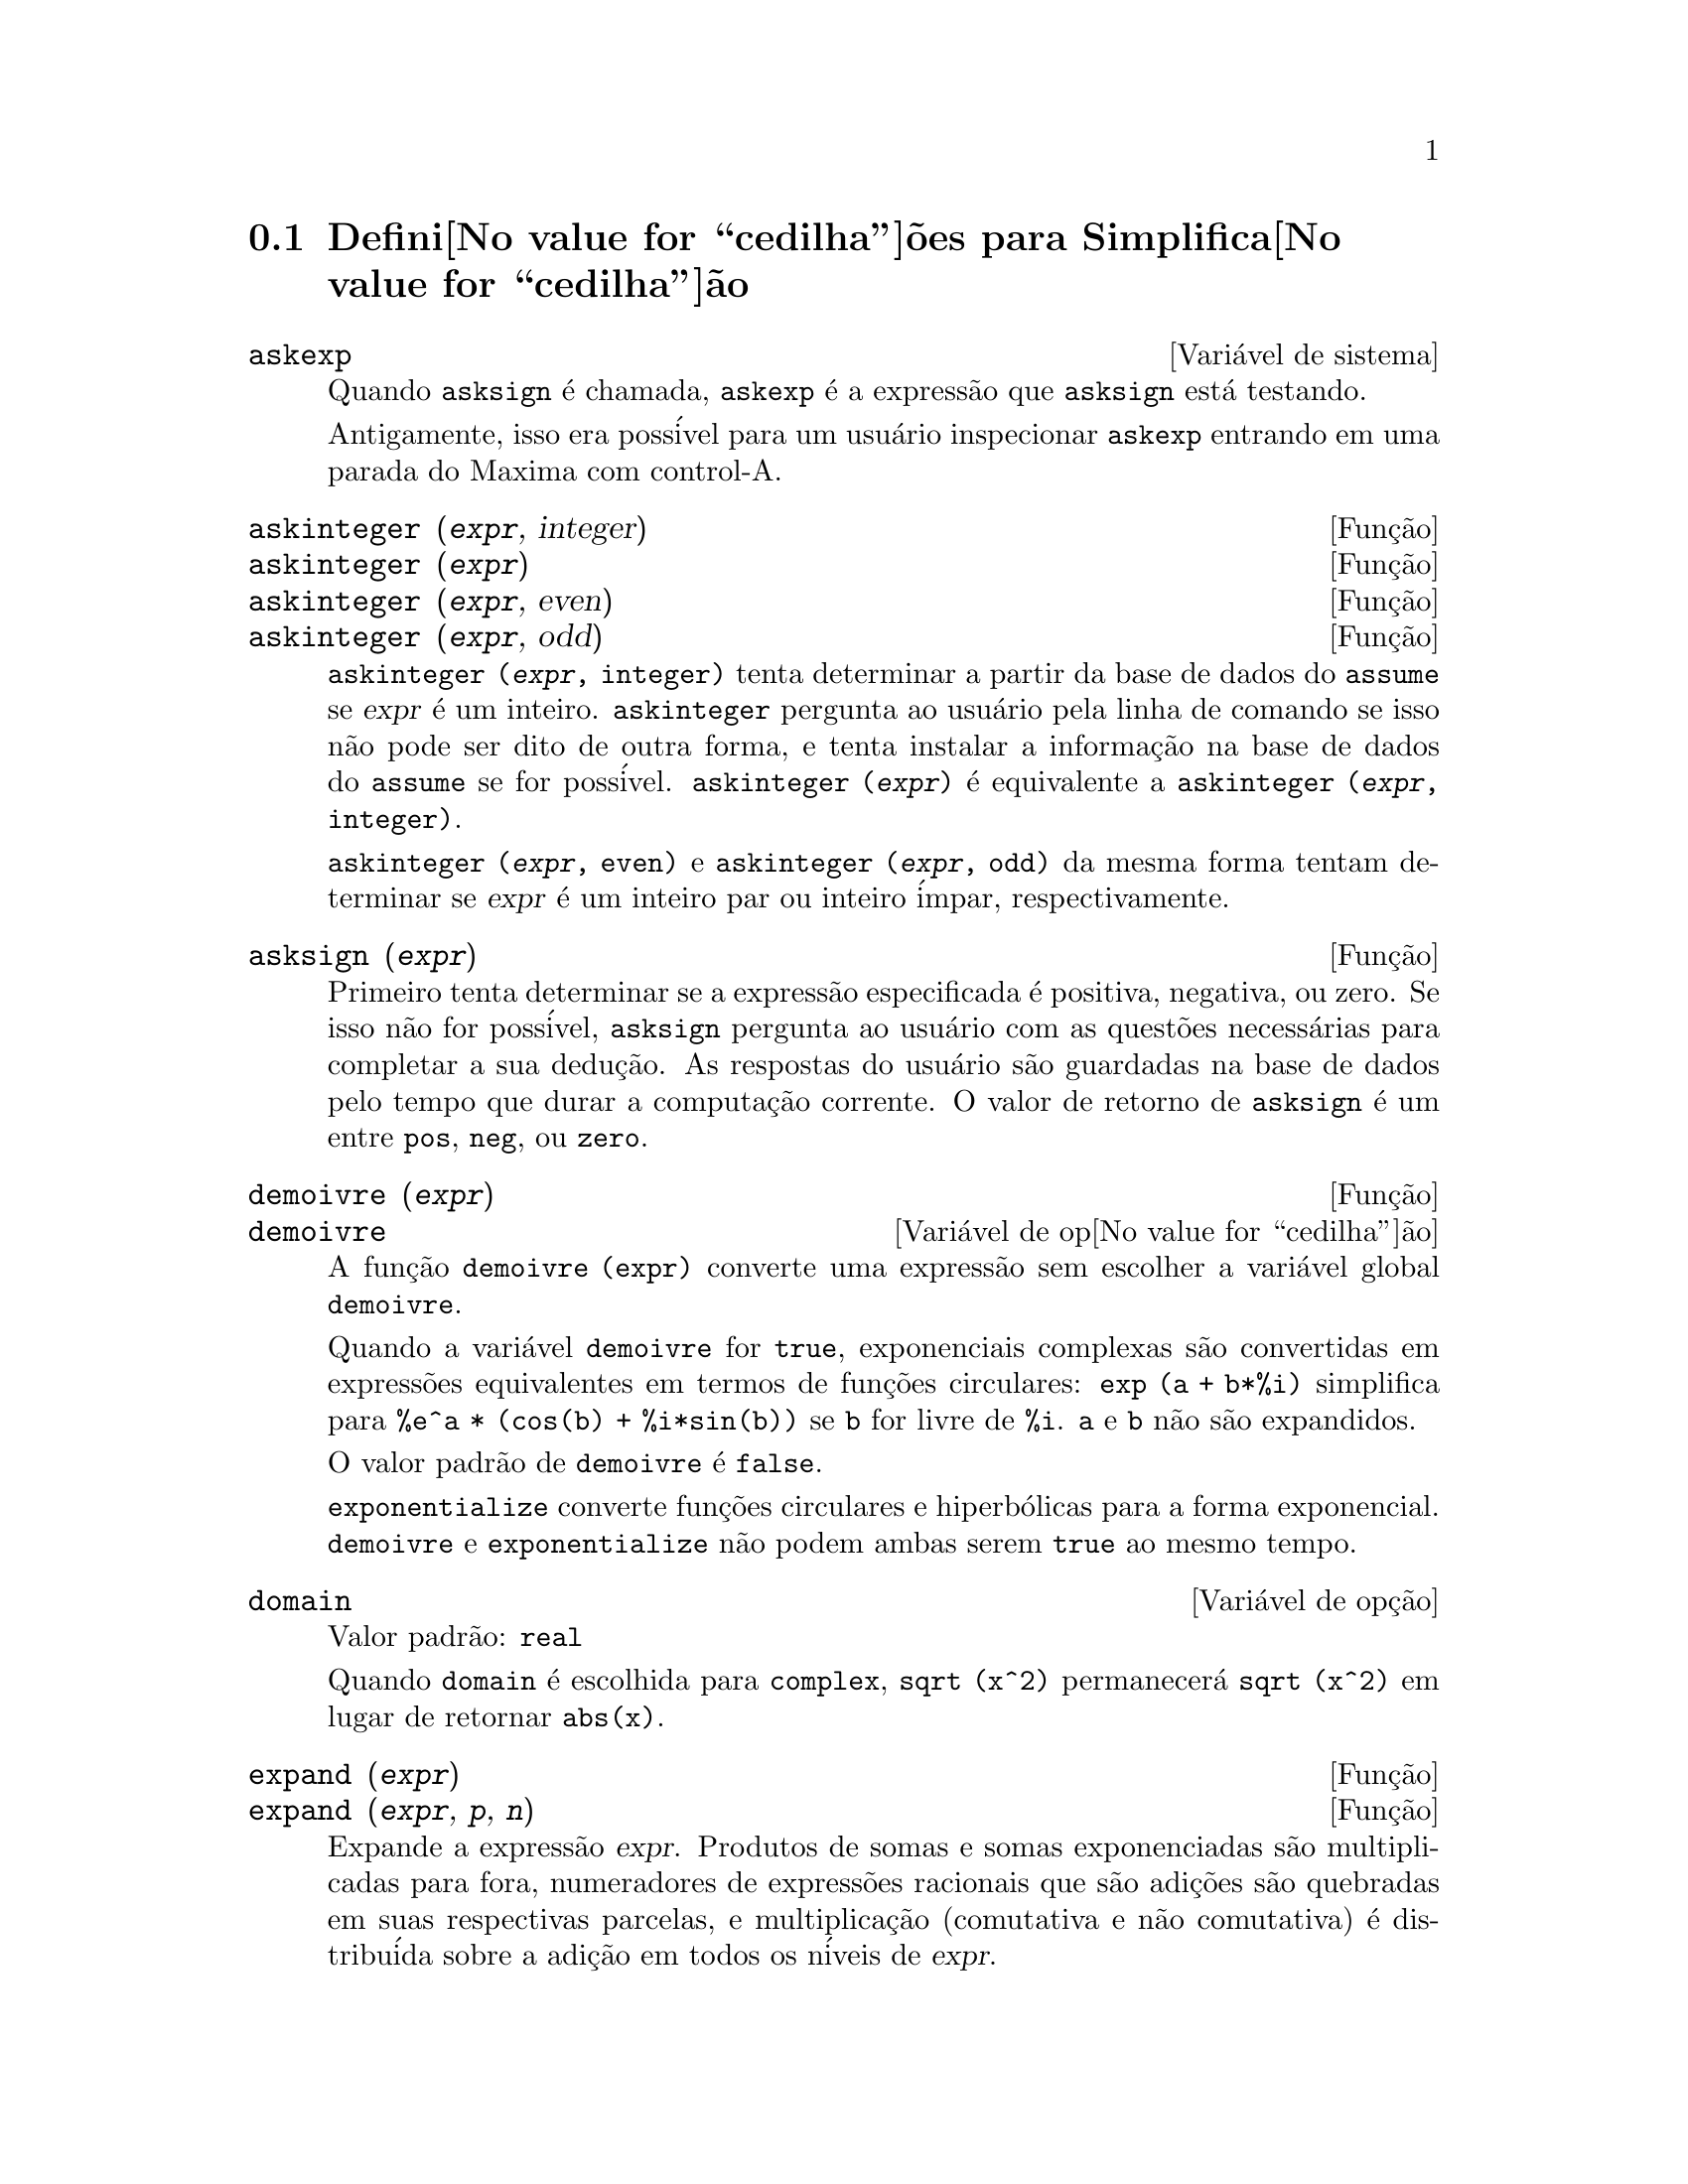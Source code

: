@c Language: Portuguese, Encoding: iso-8859-1
@c /Simplification.texi/1.15/Sat Dec  3 08:56:57 2005/-ko/
@c end concepts Simplification
@menu
* Defini@value{cedilha}@~oes para Simplifica@value{cedilha}@~ao::  
@end menu

@node Defini@value{cedilha}@~oes para Simplifica@value{cedilha}@~ao,  , Simplifica@value{cedilha}@~ao, Simplifica@value{cedilha}@~ao
@section Defini@value{cedilha}@~oes para Simplifica@value{cedilha}@~ao
@menu
@end menu

@c After studying src/compar.lisp, it appears that askexp would
@c work as advertised, except that it doesn't appear to be possible
@c to open a break prompt with ^A or any other character.
@c What should we do about askexp ???
@defvr {Vari@'avel de sistema} askexp
Quando @code{asksign} @'e chamada,
@code{askexp} @'e a express@~ao que @code{asksign} est@'a testando.

Antigamente, isso era poss@'ivel para um usu@'ario inspecionar @code{askexp}
entrando em uma parada do Maxima com control-A.
@end defvr

@c THERE IS PROBABLY MORE TO THE STORY THAN WHAT IS INDICATED HERE ...
@deffn {Fun@,{c}@~ao} askinteger (@var{expr}, integer)
@deffnx {Fun@,{c}@~ao} askinteger (@var{expr})
@deffnx {Fun@,{c}@~ao} askinteger (@var{expr}, even)
@deffnx {Fun@,{c}@~ao} askinteger (@var{expr}, odd)

@code{askinteger (@var{expr}, integer)} tenta determinar a partir da base de dados do @code{assume}
se @var{expr} @'e um inteiro.
@code{askinteger} pergunta ao usu@'ario pela linha de comando se isso n@~ao pode ser dito de outra forma,
@c UMM, askinteger AND asksign DO NOT APPEAR TO HAVE ANY EFFECT ON THE assume DATABASE !!!
e tenta instalar a informa@,{c}@~ao na base de dados do @code{assume} se for poss@'ivel.
@code{askinteger (@var{expr})} @'e equivalente a @code{askinteger (@var{expr}, integer)}.

@code{askinteger (@var{expr}, even)} e @code{askinteger (@var{expr}, odd)}
da mesma forma tentam determinar se @var{expr} @'e um inteiro par ou inteiro @'impar, respectivamente.

@end deffn

@c THERE IS PROBABLY MORE TO THE STORY THAN WHAT IS INDICATED HERE ...
@deffn {Fun@,{c}@~ao} asksign (@var{expr})
Primeiro tenta determinar se a express@~ao
especificada @'e positiva, negativa, ou zero.  Se isso n@~ao for poss@'ivel, @code{asksign} pergunta ao
usu@'ario com as quest@~oes necess@'arias para completar a sua dedu@,{c}@~ao.  As respostas
do usu@'ario s@~ao guardadas na base de dados pelo tempo que durar a computa@,{c}@~ao
corrente. O valor de retorno de @code{asksign} @'e um entre @code{pos}, @code{neg},
ou @code{zero}.

@end deffn

@c NEEDS CLARIFICATION, EXAMPLES
@deffn {Fun@,{c}@~ao} demoivre (@var{expr})
@deffnx {Vari@'avel de op@value{cedilha}@~ao} demoivre

A fun@,{c}@~ao @code{demoivre (expr)} converte uma express@~ao
sem escolher a vari@'avel global @code{demoivre}.

Quando a vari@'avel @code{demoivre} for @code{true},
exponenciais complexas s@~ao convertidas em express@~oes equivalentes em termos de fun@,{c}@~oes circulares:
@code{exp (a + b*%i)} simplifica para @code{%e^a * (cos(b) + %i*sin(b))}
se @code{b} for livre de @code{%i}.
@code{a} e @code{b} n@~ao s@~ao expandidos.

O valor padr@~ao de @code{demoivre} @'e @code{false}.

@code{exponentialize} converte fun@,{c}@~oes circulares e hiperb@'olicas para a forma exponencial.
@code{demoivre} e @code{exponentialize} n@~ao podem
ambas serem @code{true} ao mesmo tempo.

@end deffn


@defvr {Vari@'avel de op@,{c}@~ao} domain
Valor padr@~ao: @code{real}

Quando @code{domain} @'e escolhida para @code{complex}, @code{sqrt (x^2)} permanecer@'a
@code{sqrt (x^2)} em lugar de retornar @code{abs(x)}.

@c PRESERVE EDITORIAL COMMENT -- MAY HAVE SOME SIGNIFICANCE NOT YET UNDERSTOOD !!!
@c The notion of a "domain" of simplification is still in its infancy,
@c and controls little more than this at the moment.

@end defvr

@c NEEDS WORK
@deffn {Fun@,{c}@~ao} expand (@var{expr})
@deffnx {Fun@,{c}@~ao} expand (@var{expr}, @var{p}, @var{n})
Expande a express@~ao @var{expr}.
Produtos de somas e somas exponenciadas s@~ao
multiplicadas para fora, numeradores de express@~oes racionais que s@~ao adi@,{c}@~oes s@~ao
quebradas em suas respectivas parcelas, e multiplica@,{c}@~ao (comutativa
e n@~ao comutativa) @'e distribu@'ida sobre a adi@,{c}@~ao em todos os n@'iveis de
@var{expr}.

Para polin@^omios se pode ter usulmente @code{ratexpand} que usa um
algor@'itmo mais eficiente.

@code{maxnegex} e @code{maxposex} controlam o m@'aximo expoente negativo e
o m@'aximo expoente positivo, respectivamente, que ir@~ao expandir.

@code{expand (@var{expr}, @var{p}, @var{n})} expande @var{expr}, 
usando @var{p} para @code{maxposex} e @var{n} para @code{maxnegex}.
Isso @'e @'util com o objetivo de expandir partes mas n@~ao tudo de uma express@~ao.

@code{expon} - o expoente da maior pot@^encia negativa que @'e
automaticamente expandida (independente de chamadas a @code{expand}).  Por Exemplo
se @code{expon} for 4 ent@~ao @code{(x+1)^(-5)} n@~ao ser@~a automaticamente expandido.

@code{expop} - o maior expoente positivo que @'e automaticamente
expandido.  Dessa forma @code{(x+1)^3}, quando digitado, ser@'a automaticamente expandido
somente se @code{expop} for maior que ou igual a 3.  Se for desejado ter
@code{(x+1)^n} expandido onde @code{n} @'e maior que @code{expop} ent@~ao executando
@code{expand ((x+1)^n)} trabalhar@'a somente se @code{maxposex} n@~ao for menor que @code{n}.

O sinalizador @code{expand} usado com @code{ev} causa expans@~ao.

O arquivo @file{simplification/facexp.mac}
@c I should really use a macro which expands to something like
@c @uref{file://...,,simplification/facexp.mac}.  But texi2html
@c currently supports @uref only with one argument.
@c Worse, the `file:' scheme is OS and browser dependent.
cont@'em muitas fun@,{c}@~oes relacionadas (em particular @code{facsum}, @code{factorfacsum}
e @code{collectterms}, que s@~ao chamadas automaticamente) e vari@'aveis (@code{nextlayerfactor}
e @code{facsum_combine}) que fornecem ao usu@'ario com a habilidade para estruturar
express@~oes por expans@~ao controlada.
@c MERGE share/simplification/facexp.usg INTO THIS FILE OR CREATE NEW FILE facexp.texi
Descri@,{c}@~oes breves de fun@,{c}@~ao est@~ao dispon@'ivel em @file{simplification/facexp.usg}.
Um arquivo demonstrativo est@'a dispon@'ivel fazendo @code{demo("facexp")}.

@end deffn

@c NEEDS EXAMPLES
@deffn {Fun@,{c}@~ao} expandwrt (@var{expr}, @var{x_1}, ..., @var{x_n})
Expande express@~ao @code{expr} com rela@,{c}@~ao @`as 
vari@'aveis @var{x_1}, ..., @var{x_n}.
Todos os produtos envolvendo as vari@'aveis aparecem explicitamente.  A forma retornada
ser@'a livre de produtos de somas de express@~oes que n@~ao est@~ao livres das
vari@'aveis.   @var{x_1}, ..., @var{x_n}
podem ser vari@'aveis, operadores, ou express@~oes.

Por padr@~ao, denominadores n@~ao s@~ao expandidos, mas isso pode ser controlado
atrav@'es do comutador @code{expandwrt_denom}.

Essa fun@,{c}@~ao, @code{expandwrt}, n@~ao @'e automaticamente chamada a partir de
@file{simplification/stopex.mac}.

@end deffn


@defvr {Vari@'avel de op@,{c}@~ao} expandwrt_denom
Valor padr@~ao: @code{false}

@code{expandwrt_denom} controla o tratamento de express@~oes
racionais por @code{expandwrt}.  Se @code{true}, ent@~ao ambos o numerador e
o denominador da express@~ao ser@~ao expandidos conforme os
argumentos de @code{expandwrt}, mas se @code{expandwrt_denom} for @code{false}, ent@~ao somente
o numerador ser@'a expandido por aquele caminho.

@end defvr

@c NEEDS A STAND-ALONE DESCRIPTION (NOT "IS SIMILAR TO")
@c NEEDS EXAMPLES
@deffn {Fun@,{c}@~ao} expandwrt_factored (@var{expr}, @var{x_1}, ..., @var{x_n})
@'e similar a @code{expandwrt}, mas trata express@~oes que s@~ao produtos um tanto quanto diferentemente.
@code{expandwrt_factored} expande somente sobre esses fatores de @code{expr}
que contiverem as vari@'aveis @var{x_1}, ..., @var{x_n}.

@c NOT SURE WHY WE SHOULD MENTION THIS HERE
Essa fun@,{c}@~ao @'e automaticamente chamada a aprtir de @file{simplification/stopex.mac}.

@end deffn


@defvr {Vari@'avel de op@,{c}@~ao} expon
Valor padr@~ao: 0

@code{expon} @'e o expoente da maior pot@^encia negativa que
@'e automaticamente expandido (independente de chamadas a @code{expand}).  Por
exemplo, se @code{expon} for 4 ent@~ao @code{(x+1)^(-5)} n@~ao ser@'a automaticamente
expandido.

@end defvr


@deffn {Fun@,{c}@~ao} exponentialize (@var{expr})
@deffnx {Vari@'avel de op@value{cedilha}@~ao} exponentialize

A fun@,{c}@~ao @code{exponentialize (expr)} converte 
fun@,{c}@~oes circulares e hiperb@'olicas em @var{expr} para exponenciais,
sem escolher a vari@'avel global @code{exponentialize}.

Quando a vari@'avel @code{exponentialize} for @code{true},
todas as fun@,{c}@~oes circulares e hiperb@'olicas  s@~ao convertidas para a forma exponencial.
O valor padr@~ao @'e @code{false}.

@code{demoivre} converte exponenciais complexas em fun@,{c}@~oes circulares.
@code{exponentialize} e @code{demoivre} n@~ao podem
ambas serem @code{true} ao mesmo tempo.

@end deffn

@c NEEDS CLARIFICATION
@c NEEDS EXAMPLES
@defvr {Vari@'avel de op@,{c}@~ao} expop
Valor padr@~ao: 0

@code{expop} - o maior expoente positivo que @'e 
automaticamente expandido.  Dessa forma @code{(x+1)^3}, quando digitado, ser@'a
automaticamente expandido somente se @code{expop} for maior que ou igual a 3.  
Se for desejado ter @code{(x+1)^n} expandido onde @code{n} @'e maior que 
@code{expop} ent@~ao executando @code{expand ((x+1)^n)} trabalhar@'a somente se @code{maxposex} n@~ao for 
menor que @code{n}.

@end defvr

@c NEEDS EXAMPLES
@defvr {Vari@'avel de op@,{c}@~ao} factlim
Valor padr@~ao: -1

@code{factlim} especifica o maior fatorial que @'e
automaticamente expandido.  Se for -1 ent@~ao todos os inteiros s@~ao expandidos.

@end defvr

@c NEEDS CLARIFICATION, EXAMPLES
@deffn {Fun@,{c}@~ao} intosum (@var{expr})
Move fatores multiplicativos fora de um somat@'orio para dentro.
Se o @'indice for usado na
express@~ao de fora, ent@~ao a fun@,{c}@~ao tentar@'a achar um @'indice
razo@'avel, o mesmo que @'e feito para @code{sumcontract}.  Isso @'e essencialmente a
id@'eia reversa da propriedade @code{outative} de somat@'orios, mas note que isso
n@~ao remove essa propriedade, somente pula sua verifica@,{c}@~ao.

@c WHAT ARE THESE CASES ??
Em alguns casos,
um @code{scanmap (multthru, @var{expr})} pode ser necess@'ario antes de @code{intosum}.

@end deffn

@c NEEDS CLARIFICATION, EXAMPLES
@defvr {Declara@,{c}@~ao} lassociative
@code{declare (g, lassociative)} diz ao
simplificador do Maxima que @code{g} @'e associativa @`a esquerda.  E.g., @code{g (g (a, b), g (c, d))} ir@'a
simplificar para @code{g (g (g (a, b), c), d)}.

@end defvr

@c NEEDS CLARIFICATION, EXAMPLES
@c WHAT'S UP WITH THE QUOTE MARKS ??
@defvr {Declara@,{c}@~ao} linear
Uma das propriedades operativas do Maxima.  Para fun@,{c}@~oes de uma @'unica vari@'avel @code{f} ent@~ao
declarada, a "expans@~ao" @code{f(x + y)} retorna @code{f(x) + f(y)},
@code{f(a*x)} retorna @code{a*f(x)} ocorrem
onde @code{a} @'e uma "constante".  Para fun@,{c}@~oes de dois ou mais argumentos,
"linearidade" @'e definida para ser como no caso de @code{sum} ou @code{integrate},
i.e., @code{f (a*x + b, x)} retorna @code{a*f(x,x) + b*f(1,x)}
para @code{a} e @code{b} livres de @code{x}.

@code{linear} @'e equivalente a @code{additive} e @code{outative}.
Veja tamb@'em @code{opproperties}.

@end defvr

@c NEEDS CLARIFICATION, EXAMPLES
@defvr {Declara@,{c}@~ao} mainvar
Voc@^e pode declarar vari@'aveis para serem @code{mainvar} (vari@'avel principal).  A escala de
ordena@,{c}@~ao para @'atomos @'e essencialmente: n@'umeros < constantes (e.g., @code{%e}, @code{%pi}) <
escalares < outras vari@'aveis < mainvars.  E.g., compare @code{expand ((X+Y)^4)}
com @code{(declare (x, mainvar), expand ((x+y)^4))}.  (Nota: Cuidado deve ser
tomado se voc@^e eleger o uso desse recurso acima.  E.g., se voc@^e subtrair uma
express@~ao na qual @code{x} for uma @code{mainvar} de uma na qual @code{x} n@~ao seja uma
@code{mainvar}, resimplifica@,{c}@~ao e.g. com @code{ev (expr, simp)} pode ser
necess@'aria se for para ocorrer um cancelamento.  Tamb@'em, se voc@^e grava uma
express@~ao na qual @code{x} @'e uma @code{mainvar}, voc@^e provavelmente pode tamb@'em gravar @code{x}.)

@end defvr

@c NEEDS EXAMPLES
@defvr {Vari@'avel de op@,{c}@~ao} maxapplydepth
Valor padr@~ao: 10000

@code{maxapplydepth} @'e a m@'axima defini@,{c}@~ao para a qual @code{apply1}
e @code{apply2} ir@~ao pesquisar.

@end defvr

@c NEEDS EXAMPLES
@defvr {Vari@'avel de op@,{c}@~ao} maxapplyheight
Valor padr@~ao: 10000

@code{maxapplyheight} @'e a eleva@,{c}@~ao m@'axima a qual @code{applyb1}
ir@'a alcan@,{c}ar antes de abandonar.

@end defvr

@c NEEDS EXAMPLES
@defvr {Vari@'avel de op@,{c}@~ao} maxnegex
Valor padr@~ao: 1000

@code{maxnegex} @'e o maior expoente negativo que ser@'a
expandido pelo comando @code{expand} (veja tamb@'em @code{maxposex}).

@end defvr

@c NEEDS EXAMPLES
@defvr {Vari@'avel de op@,{c}@~ao} maxposex
Valor padr@~ao: 1000

@code{maxposex} @'e o maior expoente que ir@'a ser
expandido com o comando @code{expand} (veja tamb@'em @code{maxnegex}).

@end defvr

@c NEEDS EXAMPLES
@defvr {Declara@,{c}@~ao} multiplicative
@code{declare (f, multiplicative)} diz ao simplificador do Maxima que @code{f} @'e multiplicativa.

@enumerate
@item
Se @code{f} for uma fun@,{c}@~ao de uma @'unica vari@'avel, sempre que o simplificador encontrar @code{f} aplicada
a um produto, @code{f} distribue sobre aquele procuto.  E.g., @code{f(x*y)}
simplifica para @code{f(x)*f(y)}.
@item
Se @code{f} @'e uma fun@,{c}@~ao de 2 ou mais argumentos, multiplicatividade @'e
definida como multiplicatividade no primeiro argumento para @code{f}, e.g.,
@code{f (g(x) * h(x), x)} simplifica para @code{f (g(x) ,x) * f (h(x), x)}.
@end enumerate

Essa simplifica@,{c}@~ao n@~ao ocorre quando @code{f} @'e aplicada a express@~oes da
forma @code{product (x[i], i, m, n)}.

@end defvr

@c NEEDS CLARIFICATION, EXAMPLES
@defvr {Vari@'avel de op@,{c}@~ao} negdistrib
Valor padr@~ao: @code{true}

Quando @code{negdistrib} for @code{true}, -1 distribue
sobre uma express@~ao.  E.g., @code{-(x + y)} transforma-se em @code{- y - x}.  Setting it to @code{false}
Permitir@'a @code{- (x + y)} seja mostrado como foi escrito.  Isso algumas vezes @'e @'util
mas seja muito cuidadoso: como o sinalizador @code{simp}, isso @ um sinalizador que voc@^e n@~ao
que escolher para @code{false} como algo natural ou necess@'ario com excess@~ao
de usar localmente no seu Maxima.

@end defvr

@c NEEDS CLARIFICATION, EXAMPLES
@defvr {Vari@'avel de op@,{c}@~ao} negsumdispflag
Valor padr@~ao: @code{true}

Quando @code{negsumdispflag} for @code{true}, @code{x - y} @'e mostrado como @code{x - y}
em lugar de como @code{- y + x}.  Escolhendo isso para @code{false} faz com que a verifica@,{c}@~ao especial em
visualiza@,{c}@~ao para a diferen@,{c}a das duas express@~oes n@~ao seja conclu@'ida.  Uma
aplica@,{c}@~ao @'e que dessa forma @code{a + %i*b} e @code{a - %i*b} podem ambos serem mostrados pelo
mesmo caminho.

@end defvr

@c NEEDS CLARIFICATION, EXAMPLES
@c NEED TO MENTION THIS IS AN evflag
@defvr {S@'imbolo especial} noeval
@code{noeval} suprime a fase de avalia@,{c}@~ao de @code{ev}.  Isso @'e @'util em
conjun@,{c}@~ao com outros comutadores e em fazer com que express@~oes      
sejam resimplificadas sem serem reavaliadas.

@end defvr

@c NEEDS CLARIFICATION, EXAMPLES
@defvr {Declara@,{c}@~ao} noun
@code{noun} @'e uma das op@,{c}@~oes do comando @code{declare}.  Isso faz um
fun@,{c}@~ao ent@~ao declarada como "noun" (substantivo), significando que ela n@~ao deve ser avaliada
automaticamente.

@end defvr

@c NEEDS CLARIFICATION, EXAMPLES
@defvr {Vari@'avel de op@,{c}@~ao} noundisp
Valor padr@~ao: @code{false}

Quando @code{noundisp} for @code{true}, substantivos (nouns) s@~ao mostrados com
um ap@'ostrofo.  Esse comutador @'e sempre @code{true} quando mostrando defini@,{c}@~oes de
fun@,{c}@~ao.

@end defvr

@c NEEDS CLARIFICATION, EXAMPLES
@defvr {S@'imbolo especial} nouns
@code{nouns} @'e um @code{evflag} (sinalizador de avalia@,{c}@~ao). Quando usado como uma op@,{c}@~ao para o comando @code{ev},
@code{nouns} converte todas as
formas substantivas ("noun") que ocorrem na express@~ao que est@'a sendo avaliada para verbos ("verbs"), i.e.,
avalia essas express@~oes.  Veja tamb@'em @code{noun}, @code{nounify}, @code{verb}, e @code{verbify}.

@end defvr

@c NEEDS CLARIFICATION, EXAMPLES
@c WHAT ARE THE FUNCTIONS WHICH ARE EVALUATED IN FLOATING POINT ??
@c WHAT IS A "NUMERVAL" ?? (SOMETHING DIFFERENT FROM A NUMERIC VALUE ??)
@c NEED TO MENTION THIS IS AN evflag
@defvr {S@'imbolo especial} numer
@code{numer} faz com que algumas fun@,{c}@~oes matem@'aticas (incluindo exponencia@,{c}@~ao)
com argumentos num@'ericos sejam avaliados em ponto flutuante. Isso faz com que
vari@'aveis em @code{expr} que tenham sido dados valores num@'ericos a elas (@code{numerval}) sejam substitu@'idas pelos
seus valores.  Isso tamb@'em escolhe o sinalizador @code{float} para @code{on}.

@end defvr


@c NEEDS CLARIFICATION, EXAMPLES
@c HOW TO FIND ALL VARIABLES WHICH HAVE NUMERVALS ??
@deffn {Fun@,{c}@~ao} numerval (@var{x_1}, @var{expr_1}, ..., @var{var_n}, @var{expr_n})
Declara as vari@'aveis @code{x_1}, ..., @var{x_n} para terem
valores num@'ericos iguais a @code{expr_1}, ..., @code{expr_n}.
O valor num@'erico @'e avaliado e substituido para a vari@'avel
em quaisquer express@~oes na qual a vari@'avel ocorra se o sinalizador @code{numer} for
@code{true}. Veja tamb@'em @code{ev}.

As express@~oes @code{expr_1}, ..., @code{expr_n} podem ser quaisquer express@~oes,
n@~ao necessariamente num@'ericas.
@end deffn


@defvr {Vari@'avel de sistema} opproperties

@code{opproperties} @'e a lista de propriedades de operadores especiais reconhecidas pelo
simplificador do Maxima:
@code{linear}, @code{additive}, @code{multiplicative}, @code{outative}, @code{evenfun},
@code{oddfun}, @code{commutative}, @code{symmetric}, @code{antisymmetric}, @code{nary}, 
@code{lassociative}, @code{rassociative}.

@end defvr


@c NEEDS CLARIFICATION, EXAMPLES
@defvr {Vari@'avel de op@,{c}@~ao} opsubst
Valor padr@~ao: @code{true}

Quando @code{opsubst} for @code{false}, @code{subst} n@~ao tenta
substituir dentro de um operador de uma express@~ao.  E.g., 
@code{(opsubst: false, subst (x^2, r, r+r[0]))} ir@'a trabalhar.

@end defvr

@c NEEDS EXAMPLES
@defvr {Declara@,{c}@~ao} outative
@code{declare (f, outative)} diz ao simplificador do Maxima que fatores constantes
no argumento de @code{f} podem ser puxados para fora.

@enumerate
@item
Se @code{f} for uma fun@,{c}@~ao de uma @'unica vari@'avel, sempre que o simplificador encontrar @code{f} aplicada
a um produto, aquele produto ser@'a particionado em fatores que s@~ao
constantes e fatores que n@~ao s@~ao e os fatores constantes ser@~ao
puxados para fora.  E.g., @code{f(a*x)} simplificar@'a para @code{a*f(x)} onde @code{a} @'e uma
constante.  Fatores de constantes n@~ao at@^omicas n@~ao ser@~ao puxados para fora.
@item
Se @code{f} for uma fun@,{c}@~ao de 2 ou mais argumentos, a coloca@,{c}@~ao para fora @'e definida
como no caso de @code{sum} ou @code{integrate}, i.e., @code{f (a*g(x), x)} ir@'a simplificar
para @code{a * f(g(x), x)} sendo @code{a} livre de @code{x}.
@end enumerate

@code{sum}, @code{integrate}, e @code{limit} s@~ao todas @code{outative}.

@end defvr

@c NEEDS EXAMPLES
@defvr {Declara@,{c}@~ao} posfun
@code{declare (f, posfun)} declara @code{f} para ser uma fun@,{c}@~ao positiva.
@code{is (f(x) > 0)} retorna @code{true}.

@end defvr

@deffn {Fun@,{c}@~ao} radcan (@var{expr})
Simplifica @var{expr}, que pode conter logar@'itmos, exponenciais, e
radicais, convertendo essa express@~ao em uma forma que @'e can@^onica sobre uma larga
classe de express@~oes e uma dada ordena@,{c}@~ao de vari@'aveis; isto @'e, todas
formas funcionalmente equivalentes s@~ao mapeadas em uma @'unica forma.  Para uma
classe um tanto quanto larga de express@~oes, @code{radcan} produz uma forma regular.
Duas express@~oes equivalentes nessa classe n@~ao possuem necess@'ariamente a
mesma apar@^encia, mas suas diferen@,{c}as podem ser simplificadas por @code{radcan} para
zero.

Para algumas express@~oes @code{radcan} @'e que consome inteiramente o tempo.  Esse
@'e o custo de explorar certos relacionamentos entre os componentes da
express@~ao para simplifica@,{c}@~oes baseadas sobre fatora@,{c}@~ao e
expans@~oes de fra@,{c}@~ao-parcial de expoentes.  

@c %e_to_numlog NEEDS ITS OWN @defvar !!!
@c DOESN'T APPEAR TO AFFECT radcan !!!
Quando @code{%e_to_numlog} for @code{true}, 
@code{%e^(r*log(expr))} simplifica para @code{expr^r} se @code{r} for um n@'umero racional.

Quando @code{radexpand} for @code{false}, certas transforma@,{c}@~oes s@~ao inibidas.
@code{radcan (sqrt (1-x))} permanece @code{sqrt (1-x)}
e n@~ao @'e simplificada para @code{%i sqrt (x-1)}. 
@code{radcan (sqrt (x^2 - 2*x + 11))} permanece @code{sqrt (x^2 - 2*x + 1)}
e n@~ao @'e simplificada para @code{x - 1}.

@c MERGE EXAMPLES INTO THIS FILE
@code{example (radcan)} mostra alguns exemplos.

@end deffn

@c NEEDS CLARIFICATION, EXAMPLES
@defvr {Vari@'avel de op@,{c}@~ao} radexpand
Valor padr@~ao: @code{true}

@code{radexpand} controla algumas simplifica@,{c}@~oes de radicais.

Quando @code{radexpand} for @code{all}, faz com que n@'esimas ra@'izes de
fatores de um produto que s@~ao pot@^encias de n sejam puxados para fora do
radical.  E.g. Se @code{radexpand} for @code{all}, @code{sqrt (16*x^2)} simplifica para @code{4*x}.

@c EXPRESS SIMPLIFICATON RULES IN GENERAL CASE, NOT SPECIAL CASE
Mais particularmente, considere @code{sqrt (x^2)}.
@itemize @bullet
@item
Se @code{radexpand} for @code{all} or @code{assume (x > 0)} tiver sido executado, 
@code{sqrt(x^2)} simplifica para @code{x}.
@item
Se @code{radexpand} for @code{true} e @code{domain} for @code{real} (isso @'e o padr@~ao), 
@code{sqrt(x^2)} simplifica para @code{abs(x)}.
@item
Se @code{radexpand} for @code{false}, ou @code{radexpand} for @code{true} e @code{domain} for @code{complex}, 
@code{sqrt(x^2)} n@~ao @'e simplificado.
@end itemize

@c CORRECT STATEMENT HERE ???
Note que @code{domain} somente interessa quando @code{radexpand} for @code{true}.

@end defvr


@defvr {Vari@'avel de op@,{c}@~ao} radsubstflag
Valor padr@~ao: @code{false}

@code{radsubstflag}, se @code{true}, permite a @code{ratsubst} fazer
substitui@,{c}@~oes tais como @code{u} por @code{sqrt (x)} em @code{x}.

@end defvr

@c NEEDS CLARIFICATION, EXAMPLES
@defvr {Declara@,{c}@~ao} rassociative
@code{declare (g, rassociative)} diz ao simplificador do
Maxima que @code{g} @'e associativa @`a direita.  E.g.,
@code{g(g(a, b), g(c, d))} simplifica para @code{g(a, g(b, g(c, d)))}.

@end defvr

@c NEEDS CLARIFICATION, EXAMPLES
@deffn {Fun@,{c}@~ao} scsimp (@var{expr}, @var{rule_1}, ..., @var{rule_n})
Simplifica@,{c}@~ao Seq@"u@^encial Comparativa (m@'etodo devido a Stoute).
@code{scsimp} tenta simplificar @var{expr}
conforme as regras @var{rule_1}, ..., @var{rule_n}.
Se uma express@~ao pequena for obtida, o processo
repete-se.  De outra forma ap@'os todas as simplifica@,{c}@~oes serem tentadas, isso retorna
a resposta original.

@c MERGE EXAMPLES INTO THIS FILE
@code{example (scsimp)} mostra alguns exemplos.

@end deffn

@c NEEDS CLARIFICATION, EXAMPLES
@defvr {Vari@'avel de op@,{c}@~ao} simpsum
Valor padr@~ao: @code{false}

Quando @code{simpsum} for @code{true}, o resultado de uma @code{sum} @'e
simplificado.  Essa simplifica@,{c}@~ao pode algumas vezes estar apta a produzir uma
forma fechada.  Se @code{simpsum} for @code{false} ou se a forma com ap@'ostrofo @code{'sum} for usada, o valor @'e uma
forma substantiva aditiva que @'e uma representa@,{c}@~ao da nota@,{c}@~ao sigma usada em
matem@'atica.

@end defvr

@c NEEDS CLARIFICATION, EXAMPLES
@deffn {Fun@,{c}@~ao} sumcontract (@var{expr})
Combina todas as parcelas de uma adi@,{c}@~ao que tem
maiores e menores associa@,{c}@~oes que diferem por constantes. O resultado @'e uma
express@~ao contendo um somat@'orio para cada escolha de cada tais somat@'orios
adicionados a todos os termos extras apropriados que tiveram de ser extra@'idos para a forma
dessa adi@,{c}@~ao.  @code{sumcontract} combina todas as somas compat@'iveis e usa-se os
indices de uma as somas se puder, e ent@~ao tenta formar um
@'indice razo@'avel se n@~ao for usar qualquer dos fornecidos.

@c WHEN IS intosum NECESSARY BEFORE sumcontract ??
Isso pode ser necess@'ario fazer um @code{intosum (@var{expr})} antes de @code{sumcontract}.

@end deffn


@defvr {Vari@'avel de op@,{c}@~ao} sumexpand
Valor padr@~ao: @code{false}

Quando @code{sumexpand} for @code{true}, produtos de somas e
somas exponeciadas simplificam para somas aninhadas.

Veja tamb@'em @code{cauchysum}.

Exemplos:

@example
(%i1) sumexpand: true$
(%i2) sum (f (i), i, 0, m) * sum (g (j), j, 0, n);
                     m      n
                    ====   ====
                    \      \
(%o2)                >      >     f(i1) g(i2)
                    /      /
                    ====   ====
                    i1 = 0 i2 = 0
(%i3) sum (f (i), i, 0, m)^2;
                     m      m
                    ====   ====
                    \      \
(%o3)                >      >     f(i3) f(i4)
                    /      /
                    ====   ====
                    i3 = 0 i4 = 0
@end example

@end defvr

@defvr {Vari@'avel de op@,{c}@~ao} sumsplitfact
Valor padr@~ao: @code{true}

When @code{sumsplitfact} for @code{false},
@c "IS APPLIED" -- UNDER WHAT CIRCUMSTANCES EXACTLY ??
@code{minfactorial} @'e aplicado ap@'os um @code{factcomb}.

@end defvr

@c NEEDS CLARIFICATION, EXAMPLES
@defvr {Declara@,{c}@~ao} symmetric
@code{declare (h, symmetric)} diz ao simplificador
do Maxima que @code{h} @'e uma fun@,{c}@~ao sim@'etrica.  E.g., @code{h (x, z, y)} 
simplifica para @code{h (x, y, z)}.

@code{commutative} @'e sin@^onimo de @code{symmetric}.

@end defvr


@deffn {Fun@,{c}@~ao} unknown (@var{expr})
Retorna @code{true} se e somente se @var{expr} cont@'em um operador ou fun@,{c}@~ao
n@~ao reconhecida pelo simplificador do Maxima.

@end deffn
